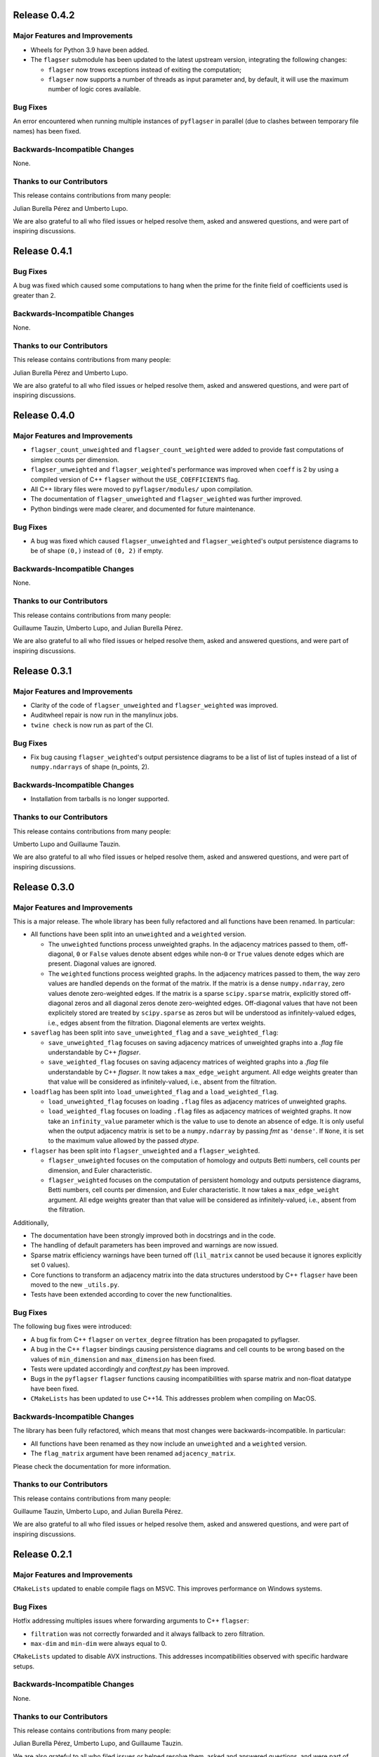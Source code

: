 Release 0.4.2
=============

Major Features and Improvements
-------------------------------

- Wheels for Python 3.9 have been added.
- The ``flagser`` submodule has been updated to the latest upstream version, integrating the following changes:

  - ``flagser`` now trows exceptions instead of exiting the computation;
  - ``flagser`` now supports a number of threads as input parameter and, by default, it will use the maximum number of logic cores available.

Bug Fixes
---------

An error encountered when running multiple instances of ``pyflagser`` in parallel (due to clashes between temporary file names) has been fixed.

Backwards-Incompatible Changes
------------------------------

None.

Thanks to our Contributors
--------------------------

This release contains contributions from many people:

Julian Burella Pérez and Umberto Lupo.

We are also grateful to all who filed issues or helped resolve them, asked and answered questions, and were part of inspiring discussions.


Release 0.4.1
=============

Bug Fixes
---------

A bug was fixed which caused some computations to hang when the prime for the finite field of coefficients used is greater than 2.

Backwards-Incompatible Changes
------------------------------

None.

Thanks to our Contributors
--------------------------

This release contains contributions from many people:

Julian Burella Pérez and Umberto Lupo.

We are also grateful to all who filed issues or helped resolve them, asked and answered questions, and were part of inspiring discussions.


Release 0.4.0
=============

Major Features and Improvements
-------------------------------

- ``flagser_count_unweighted`` and ``flagser_count_weighted`` were added to provide fast computations of simplex counts per dimension.
- ``flagser_unweighted`` and ``flagser_weighted``'s performance was improved when ``coeff`` is 2 by using a compiled version of C++ ``flagser`` without the ``USE_COEFFICIENTS`` flag.
- All C++ library files were moved to ``pyflagser/modules/`` upon compilation.
- The documentation of ``flagser_unweighted`` and ``flagser_weighted`` was further improved.
- Python bindings were made clearer, and documented for future maintenance.

Bug Fixes
---------

- A bug was fixed which caused ``flagser_unweighted`` and ``flagser_weighted``'s output persistence diagrams to be of shape ``(0,)`` instead of ``(0, 2)`` if empty.

Backwards-Incompatible Changes
------------------------------

None.

Thanks to our Contributors
--------------------------

This release contains contributions from many people:

Guillaume Tauzin, Umberto Lupo, and Julian Burella Pérez.

We are also grateful to all who filed issues or helped resolve them, asked and answered questions, and were part of inspiring discussions.


Release 0.3.1
=============

Major Features and Improvements
-------------------------------

- Clarity of the code of ``flagser_unweighted`` and ``flagser_weighted`` was improved.
- Auditwheel repair is now run in the manylinux jobs.
- ``twine check`` is now run as part of the CI.

Bug Fixes
---------

- Fix bug causing ``flagser_weighted``'s output persistence diagrams to be a list of list of tuples instead of a list of ``numpy.ndarrays`` of shape (n_points, 2).

Backwards-Incompatible Changes
------------------------------

- Installation from tarballs is no longer supported.

Thanks to our Contributors
--------------------------

This release contains contributions from many people:

Umberto Lupo and Guillaume Tauzin.

We are also grateful to all who filed issues or helped resolve them, asked and answered questions, and were part of inspiring discussions.


Release 0.3.0
==============

Major Features and Improvements
-------------------------------

This is a major release. The whole library has been fully refactored and all functions have been renamed. In particular:

- All functions have been split into an ``unweighted`` and a ``weighted`` version.

  - The ``unweighted`` functions process unweighted graphs. In the adjacency matrices passed to them, off-diagonal, ``0`` or ``False`` values denote absent edges while non-``0`` or ``True`` values denote edges which are present. Diagonal values are ignored.
  - The ``weighted`` functions process weighted graphs. In the adjacency matrices passed to them, the way zero values are handled depends on the format of the matrix. If the matrix is a dense ``numpy.ndarray``, zero values denote zero-weighted edges. If the matrix is a sparse ``scipy.sparse`` matrix, explicitly stored off-diagonal zeros and all diagonal zeros denote zero-weighted edges. Off-diagonal values that have not been explicitely stored are treated by ``scipy.sparse`` as zeros but will be understood as infinitely-valued edges, i.e., edges absent from the filtration. Diagonal elements are vertex weights.

- ``saveflag`` has been split into ``save_unweighted_flag`` and a ``save_weighted_flag``:

  - ``save_unweighted_flag`` focuses on saving adjacency matrices of unweighted graphs into a `.flag` file understandable by C++ `flagser`.
  - ``save_weighted_flag`` focuses on saving adjacency matrices of weighted graphs into a `.flag` file understandable by C++ `flagser`.  It now takes a ``max_edge_weight`` argument. All edge weights greater than that value will be considered as infinitely-valued, i.e., absent from the filtration.

- ``loadflag`` has been split into ``load_unweighted_flag`` and a ``load_weighted_flag``.

  - ``load_unweighted_flag`` focuses on loading ``.flag`` files as adjacency matrices of unweighted graphs.
  - ``load_weighted_flag`` focuses on loading ``.flag`` files as adjacency matrices of weighted graphs. It now take an ``infinity_value`` parameter which is the value to use to denote an absence of edge. It is only useful when the output adjacency matrix is set to be a ``numpy.ndarray`` by passing `fmt` as ``'dense'``. If ``None``, it is set to the maximum value allowed by the passed `dtype`.

- ``flagser`` has been split into ``flagser_unweighted`` and a ``flagser_weighted``.

  - ``flagser_unweighted`` focuses on the computation of homology and outputs Betti numbers, cell counts per dimension, and Euler characteristic.
  - ``flagser_weighted`` focuses on the computation of persistent homology  and outputs persistence diagrams, Betti numbers, cell counts per dimension, and Euler characteristic. It now takes a ``max_edge_weight`` argument. All edge weights greater than that value will be considered as infinitely-valued, i.e., absent from the filtration.

Additionally,

- The documentation have been strongly improved both in docstrings and in the code.
- The handling of default parameters has been improved and warnings are now issued.
- Sparse matrix efficiency warnings have been turned off (``lil_matrix`` cannot be used because it ignores explicitly set 0 values).
- Core functions to transform an adjacency matrix into the data structures understood by C++ ``flagser`` have been moved to the new ``_utils.py``.
- Tests have been extended according to cover the new functionalities.

Bug Fixes
---------

The following bug fixes were introduced:

- A bug fix from C++ ``flagser`` on ``vertex_degree`` filtration has been propagated to pyflagser.

- A bug in the C++ ``flagser`` bindings causing persistence diagrams and cell counts to be wrong based on the values of ``min_dimension`` and ``max_dimension`` has been fixed.

- Tests were updated accordingly and `conftest.py` has been improved.

- Bugs in the ``pyflagser`` ``flagser`` functions causing incompatibilities with sparse matrix and non-float datatype have been fixed.

- ``CMakeLists`` has been updated to use C++14. This addresses problem when compiling on MacOS.

Backwards-Incompatible Changes
------------------------------

The library has been fully refactored, which means that most changes were backwards-incompatible. In particular:

- All functions have been renamed as they now include an ``unweighted`` and a ``weighted`` version.
- The ``flag_matrix`` argument have been renamed ``adjacency_matrix``.

Please check the documentation for more information.

Thanks to our Contributors
--------------------------

This release contains contributions from many people:

Guillaume Tauzin, Umberto Lupo, and Julian Burella Pérez.

We are also grateful to all who filed issues or helped resolve them, asked and answered questions, and were part of inspiring discussions.


Release 0.2.1
=============

Major Features and Improvements
-------------------------------

``CMakeLists`` updated to enable compile flags on MSVC. This improves performance on Windows systems.

Bug Fixes
---------

Hotfix addressing multiples issues where forwarding arguments to C++ ``flagser``:

- ``filtration`` was not correctly forwarded and it always fallback to zero filtration.
- ``max-dim`` and ``min-dim`` were always equal to 0.

``CMakeLists`` updated to disable AVX instructions. This addresses incompatibilities observed with specific hardware setups.

Backwards-Incompatible Changes
------------------------------

None.

Thanks to our Contributors
--------------------------

This release contains contributions from many people:

Julian Burella Pérez, Umberto Lupo, and Guillaume Tauzin.

We are also grateful to all who filed issues or helped resolve them, asked and answered questions, and were part of inspiring discussions.


Release 0.2.0
=============

Major Features and Improvements
-------------------------------

The ``flagser`` method now accepts ``filtration`` as an argument. All filtrations available for the C++ flagser software can be used.

Bug Fixes
---------

Fixed bug related to the generation of a file by C++ ``flagser``. Whenever pyflagser's ``flagser`` method was interrupted, it would not remove the generated file, which would prevent the ``flagser`` method to be called again.

Backwards-Incompatible Changes
------------------------------

None.

Thanks to our Contributors
--------------------------

This release contains contributions from many people:

Julian Burella Pérez, Umberto Lupo, and Guillaume Tauzin.

We are also grateful to all who filed issues or helped resolve them, asked and answered questions, and were part of inspiring discussions.


Release 0.1.0
=============

Initial release of ``pyflagser``.

Major Features and Improvements
-------------------------------

The following methods where added:

-  ``loadflag`` enable the user to load a ``.flag`` file into a ``scipy`` or ``numpy`` matrix.
-  ``saveflag`` enables the user to save a ``scipy`` or ``numpy`` matrix into a ``.flag`` file.
-  ``flagser`` computes the persistent homology of directed/undirected flag complexes.

Bug Fixes
---------


Backwards-Incompatible Changes
------------------------------


Thanks to our Contributors
--------------------------

This release contains contributions from many people:

Guillaume Tauzin, Julian Burella Pérez and Umberto Lupo.

We are also grateful to all who filed issues or helped resolve them, asked and answered questions, and were part of inspiring discussions.
